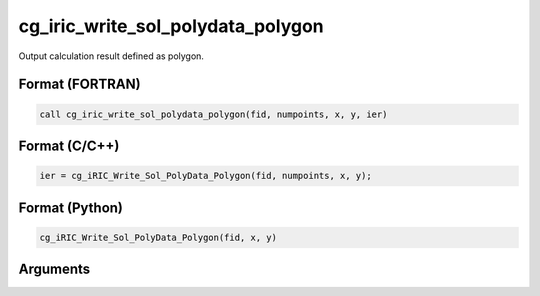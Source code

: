 cg_iric_write_sol_polydata_polygon
==========================================

Output calculation result defined as polygon.

Format (FORTRAN)
------------------
.. code-block:: fortran

   call cg_iric_write_sol_polydata_polygon(fid, numpoints, x, y, ier)

Format (C/C++)
----------------
.. code-block:: c

   ier = cg_iRIC_Write_Sol_PolyData_Polygon(fid, numpoints, x, y);

Format (Python)
----------------
.. code-block:: python

   cg_iRIC_Write_Sol_PolyData_Polygon(fid, x, y)

Arguments
---------

.. csv-table:: Arguments of cg_iric_write_sol_polydata_polygon
  :file: cg_iric_write_sol_polydata_polygon_args.csv
  :header-rows: 1
